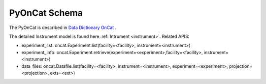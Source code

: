 .. _pyoncat:

PyOnCat Schema
===================

The PyOnCat is described in `Data Dictionary OnCat <https://ornlrse.clm.ibmcloud.com/rm/web#action=com.ibm.rdm.web.pages.showArtifactPage&artifactURI=https%3A%2F%2Fornlrse.clm.ibmcloud.com%2Frm%2Fresources%2FTX_X6q9wNStEe6uLrx4w2K0Ew&vvc.configuration=https%3A%2F%2Fornlrse.clm.ibmcloud.com%2Frm%2Fcm%2Fstream%2F_DEcs8OHJEeyU5_2AJWnXOQ&componentURI=https%3A%2F%2Fornlrse.clm.ibmcloud.com%2Frm%2Frm-projects%2F_DADVIOHJEeyU5_2AJWnXOQ%2Fcomponents%2F_DEP4oOHJEeyU5_2AJWnXOQ>`_ .

The detailed Instrument model is found here :ref:`Intrument <instrument>`.
Related APIS:

- experiment_list: oncat.Experiment.list(facility=<facility>, instrument=<instrument>)
- experiment_info: oncat.Experiment.retrieve(experiment=<experiment>,facility=<facility>, instrument=<instrument>)
- data_files: oncat.Datafile.list(facility=<facility>, instrument=<instrument>, experiment=<experiment>, projection=<projection>, exts=<ext>)


.. mermaid::

 classDiagram
    PyOnCatModel "1" o--"N" ExperimentModel
    ExperimentModel "1" o--"N" RunModel
    PyOnCatModel "1" -->"1" InstrumentModel
    RunModel "1" o--"N<=3" GoniometerAngleKeyValueModel
    RunModel "1" o--"3" ProjectionFieldKeyValueModel

    class PyOnCatModel{
        +InstrumentModel instrument
        -PyOnCat:ONCat oncat_agent
        +String data_source_filepath
        +ExperimentModel selected_experiment
        +List~ExperimentModel~ experiment_list
        +get_experiments()

    }
    class InstrumentModel{
        <>
    }

    class ExperimentModel{
        +String ipts_number
        +List~RunModel~ run_list
        +get_run_list()

    }

    class RunModel{
        +String run_number
        +List~GoniometerAngleKeyValueModel~ goniometer_angles_avg
        +List~ProjectionFieldKeyValueModel~ fields
        +get_run_data()

    }
    class GoniometerAngleKeyValueModel{
        +String angle_key
        +String angle_value
    }

    class ProjectionFieldKeyValueModel{
        +String field_key
        +String field_value
    }
